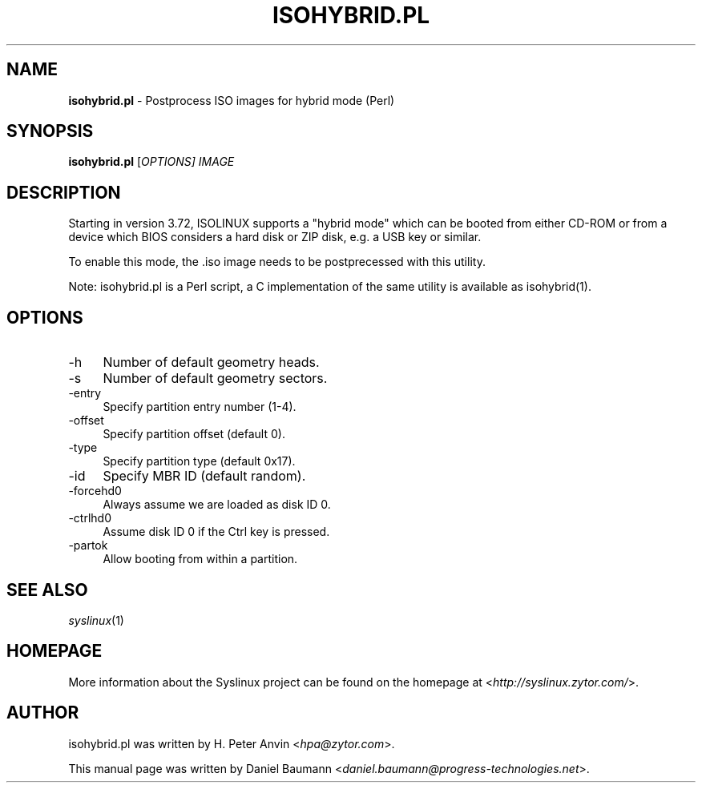 .TH ISOHYBRID.PL 1 2010\-06\-22 4.00 "Syslinux Project"

.SH NAME
\fBisohybrid.pl\fR \- Postprocess ISO images for hybrid mode (Perl)

.SH SYNOPSIS
\fBisohybrid.pl\fR [\fIOPTIONS]\fR \fIIMAGE\fR

.SH DESCRIPTION
Starting in version 3.72, ISOLINUX supports a "hybrid mode" which can be booted from either CD-ROM or from a device which BIOS considers a hard disk or ZIP disk, e.g. a USB key or similar.
.PP
To enable this mode, the .iso image needs to be postprecessed with this utility.
.PP
Note: isohybrid.pl is a Perl script, a C implementation of the same utility is
available as isohybrid(1).

.SH OPTIONS
.IP "\-h" 4
Number of default geometry heads.
.IP "\-s" 4
Number of default geometry sectors.
.IP "\-entry" 4
Specify partition entry number (1-4).
.IP "\-offset" 4
Specify partition offset (default 0).
.IP "\-type" 4
Specify partition type (default 0x17).
.IP "\-id" 4
Specify MBR ID (default random).
.IP "\-forcehd0" 4
Always assume we are loaded as disk ID 0.
.IP "\-ctrlhd0" 4
Assume disk ID 0 if the Ctrl key is pressed.
.IP "\-partok" 4
Allow booting from within a partition.

.SH SEE ALSO
\fIsyslinux\fR(1)

.SH HOMEPAGE
More information about the Syslinux project can be found on the homepage at <\fIhttp://syslinux.zytor.com/\fR>.

.SH AUTHOR
isohybrid.pl was written by H. Peter Anvin <\fIhpa@zytor.com\fR>.
.PP
This manual page was written by Daniel Baumann <\fIdaniel.baumann@progress-technologies.net\fR>.
